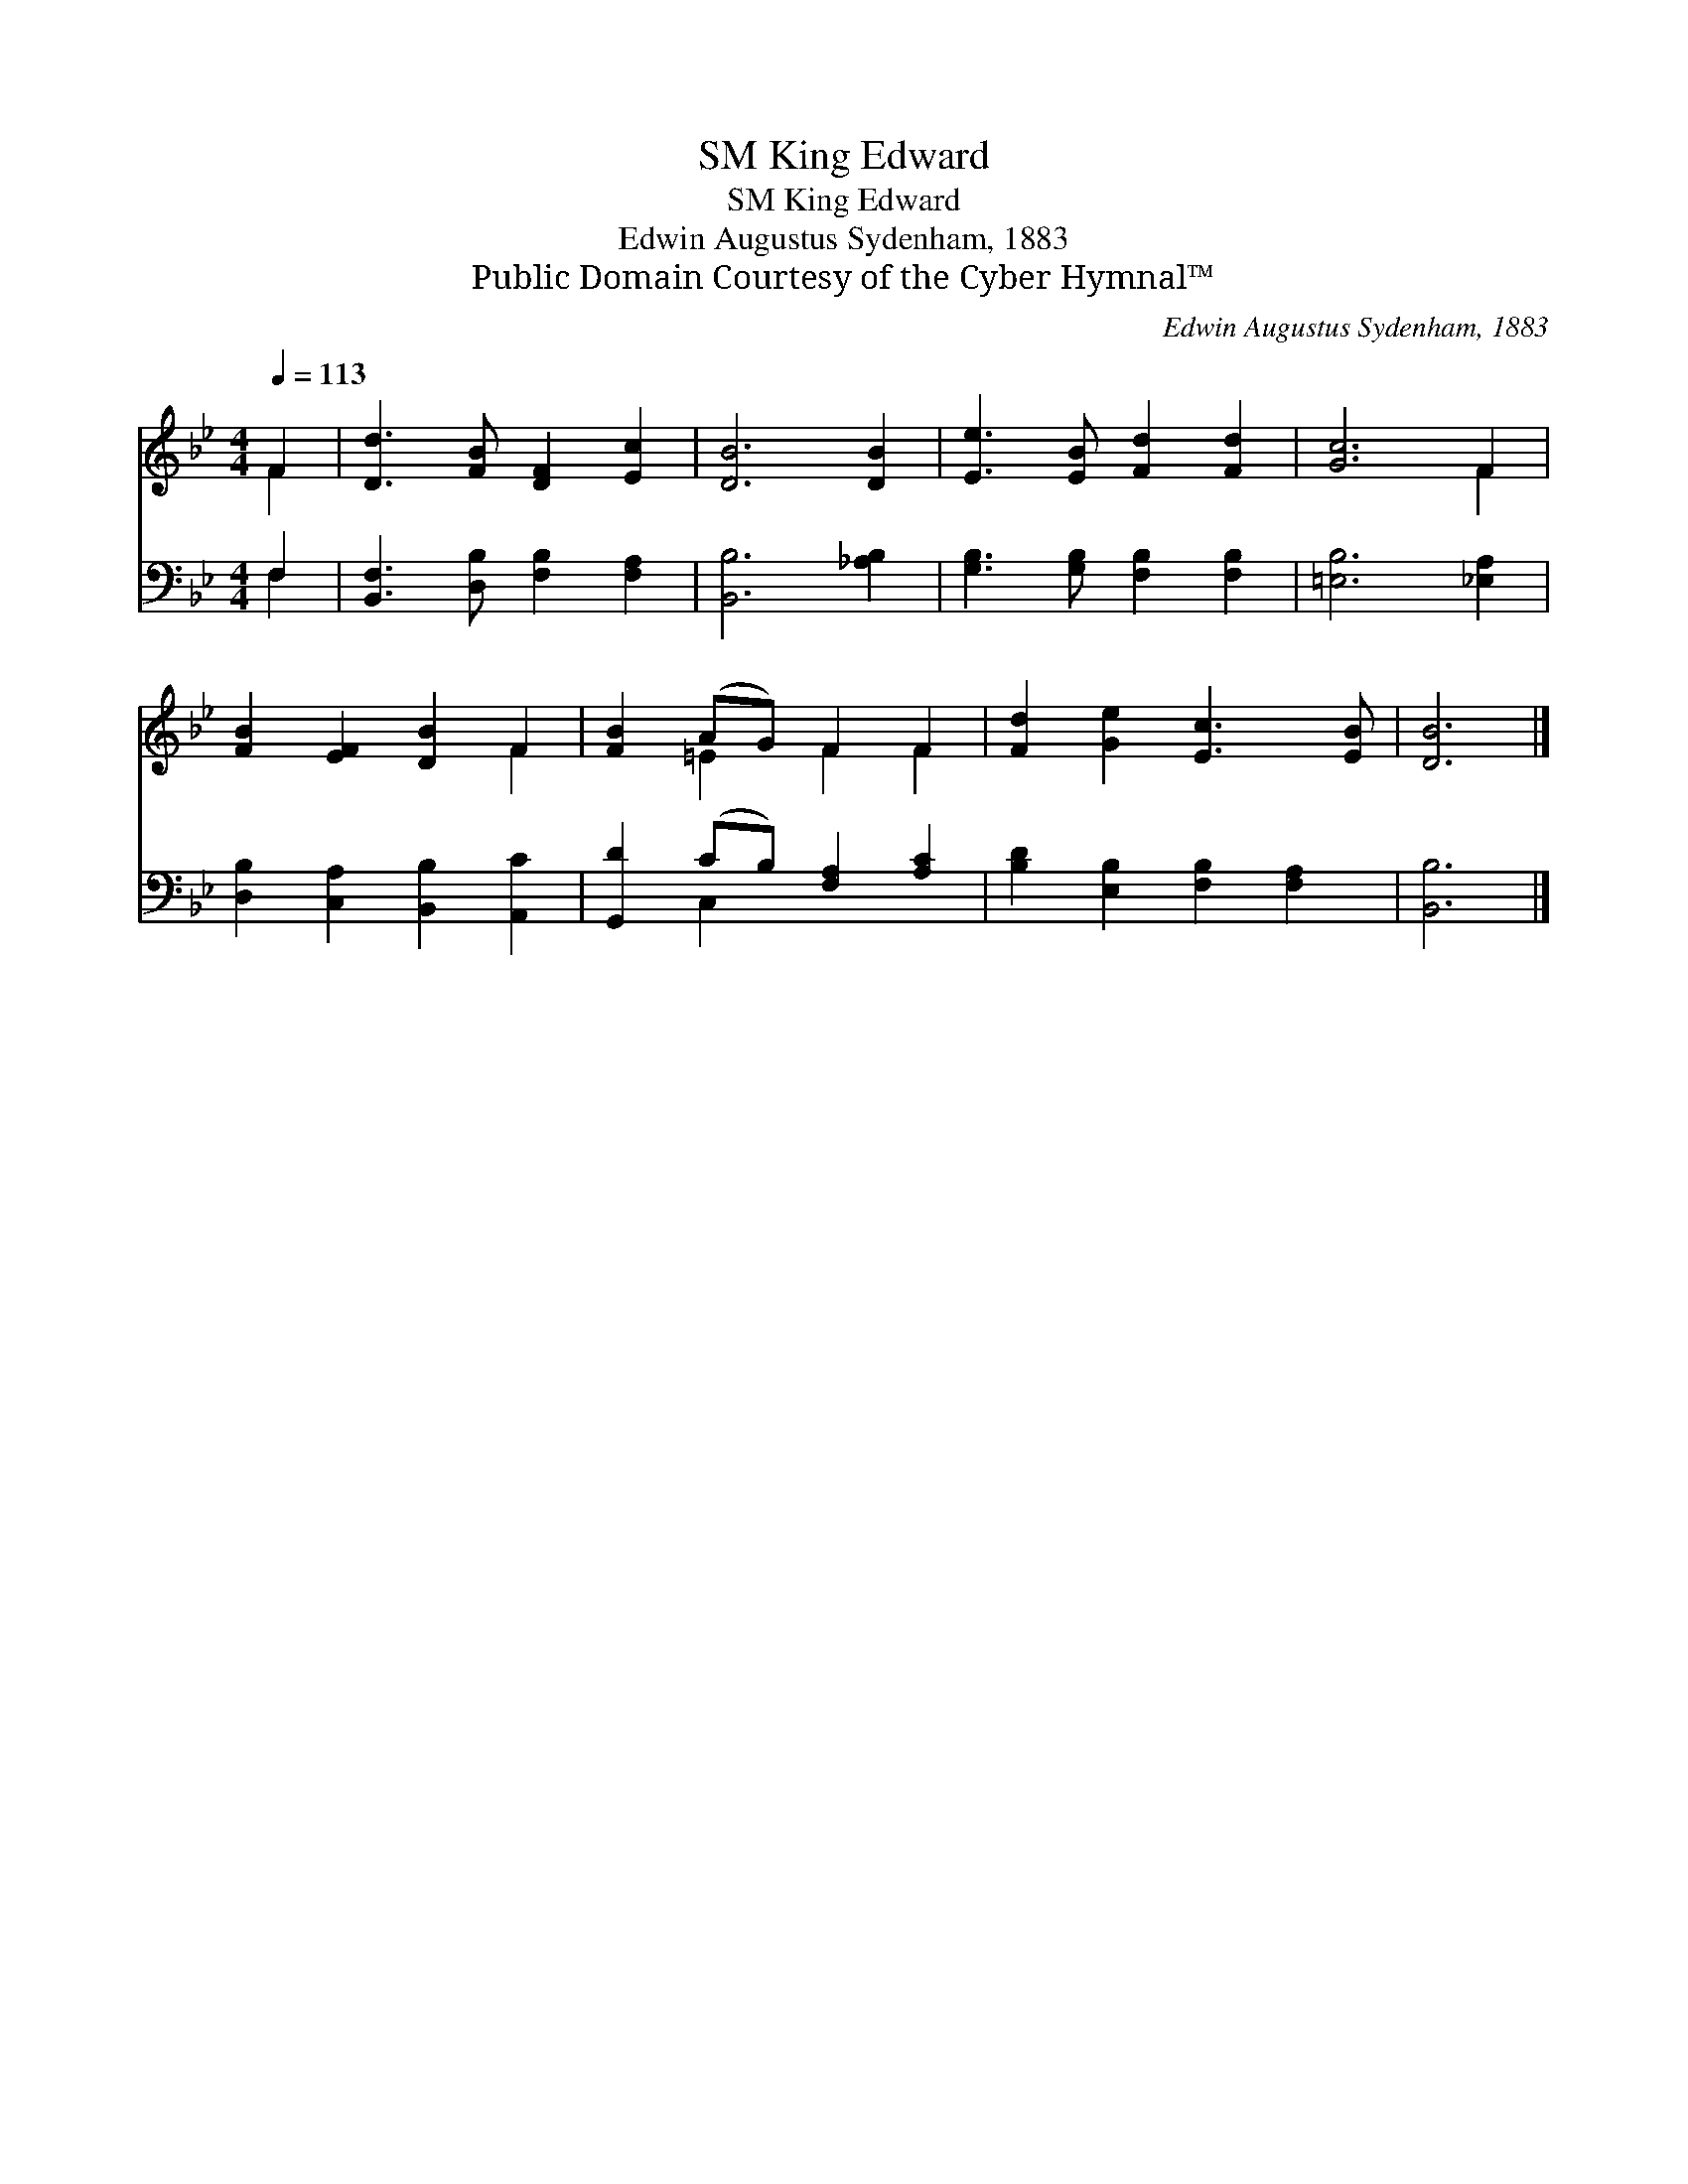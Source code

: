 X:1
T:King Edward, SM
T:King Edward, SM
T:Edwin Augustus Sydenham, 1883
T:Public Domain Courtesy of the Cyber Hymnal™
C:Edwin Augustus Sydenham, 1883
Z:Public Domain
Z:Courtesy of the Cyber Hymnal™
%%score ( 1 2 ) ( 3 4 )
L:1/8
Q:1/4=113
M:4/4
K:Bb
V:1 treble 
V:2 treble 
V:3 bass 
V:4 bass 
V:1
 F2 | [Dd]3 [FB] [DF]2 [Ec]2 | [DB]6 [DB]2 | [Ee]3 [EB] [Fd]2 [Fd]2 | [Gc]6 F2 | %5
 [FB]2 [EF]2 [DB]2 F2 | [FB]2 (AG) F2 F2 | [Fd]2 [Ge]2 [Ec]3 [EB] | [DB]6 |] %9
V:2
 F2 | x8 | x8 | x8 | x6 F2 | x6 F2 | x2 =E2 F2 F2 | x8 | x6 |] %9
V:3
 F,2 | [B,,F,]3 [D,B,] [F,B,]2 [F,A,]2 | [B,,B,]6 [_A,B,]2 | [G,B,]3 [G,B,] [F,B,]2 [F,B,]2 | %4
 [=E,B,]6 [_E,A,]2 | [D,B,]2 [C,A,]2 [B,,B,]2 [A,,C]2 | [G,,D]2 (CB,) [F,A,]2 [A,C]2 | %7
 [B,D]2 [E,B,]2 [F,B,]2 [F,A,]2 | [B,,B,]6 |] %9
V:4
 F,2 | x8 | x8 | x8 | x8 | x8 | x2 C,2 x4 | x8 | x6 |] %9

